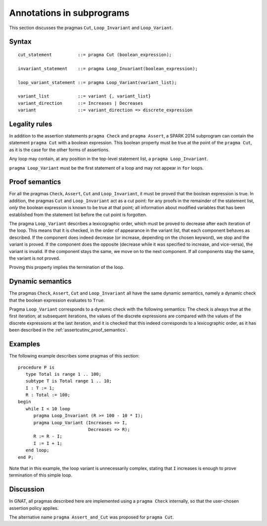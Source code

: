 Annotations in subprograms
===========================

This section discusses the pragmas ``Cut``, ``Loop_Invariant`` and ``Loop_Variant``.

Syntax
------

.. todo::
  We need to document the Assume pragma.

.. todo::
  Do we want to call the cut pragma ``Cut`` or ``Assert_And_Cut``.

::

      cut_statement          ::= pragma Cut (boolean_expression);

      invariant_statement    ::= pragma Loop_Invariant(boolean_expression);

      loop_variant_statement ::= pragma Loop_Variant(variant_list);

      variant_list           ::= variant {, variant_list}
      variant_direction      ::= Increases | Decreases
      variant                ::= variant_direction => discrete_expression

Legality rules
--------------

In addition to the assertion statements ``pragma Check`` and ``pragma
Assert``, a SPARK 2014 subprogram can contain the statement ``pragma Cut``
with a boolean expression. This boolean property must be true at the point of
the ``pragma Cut``, as it is the case for the other forms of assertions.

Any loop may contain, at any position in the top-level statement list, a
``pragma Loop_Invariant``.

``pragma Loop_Variant`` must be the first statement of a loop and may not
appear in ``for`` loops.

.. _assertcutinv_proof_semantics:

Proof semantics
---------------

For all the pragmas ``Check``, ``Assert``, ``Cut`` and ``Loop_Invariant``, it
must be proved that the boolean expression is true. In addition, the pragmas
``Cut`` and ``Loop_Invariant`` act as a cut point: for any proofs in the
remainder of the statement list, *only* the boolean expression is known to be
true at that point; all information about modified variables that has been
established from the statement list before the cut point is forgotten.

The pragma ``Loop_Variant`` describes a lexicographic order, which must be
proved to decrease after each iteration of the loop. This means that it is
checked, in the order of appearance in the variant list, that each component
behaves as described. If the component does indeed decrease (or increase,
depending on the chosen keyword), we stop and the variant is proved. If the
component does the opposite (decrease while it was specified to increase, and
vice-versa), the variant is invalid. If the component stays the same, we move
on to the next component. If all components stay the same, the variant is not
proved.

Proving this property implies the termination of the loop.

Dynamic semantics
-----------------

The pragmas ``Check``, ``Assert``, ``Cut`` and ``Loop_Invariant`` all have the
same dynamic semantics, namely a dynamic check that the boolean expression
evaluates to ``True``.

Pragma ``Loop_Variant`` corresponds to a dynamic check with the following
semantics: The check is always true at the first iteration; at subsequent
iterations, the values of the discrete expressions are compared with the
values of the discrete expressions at the last iteration, and it is checked
that this indeed corresponds to a lexicographic order, as it has been
described in the :ref:`assertcutinv_proof_semantics`.

Examples
--------

.. highlight:: ada

The following example describes some pragmas of this section::

   procedure P is
      type Total is range 1 .. 100;
      subtype T is Total range 1 .. 10;
      I : T := 1;
      R : Total := 100;
   begin
      while I < 10 loop
         pragma Loop_Invariant (R >= 100 - 10 * I);
         pragma Loop_Variant (Increases => I,
                              Decreases => R);
         R := R - I;
         I := I + 1;
      end loop;
   end P;

Note that in this example, the loop variant is unnecessarily complex, stating that ``I``
increases is enough to prove termination of this simple loop.

Discussion
----------

In GNAT, all pragmas described here are implemented using a ``pragma Check``
internally, so that the user-chosen assertion policy applies.

The alternative name ``pragma Assert_and_Cut`` was proposed for ``pragma
Cut``.

